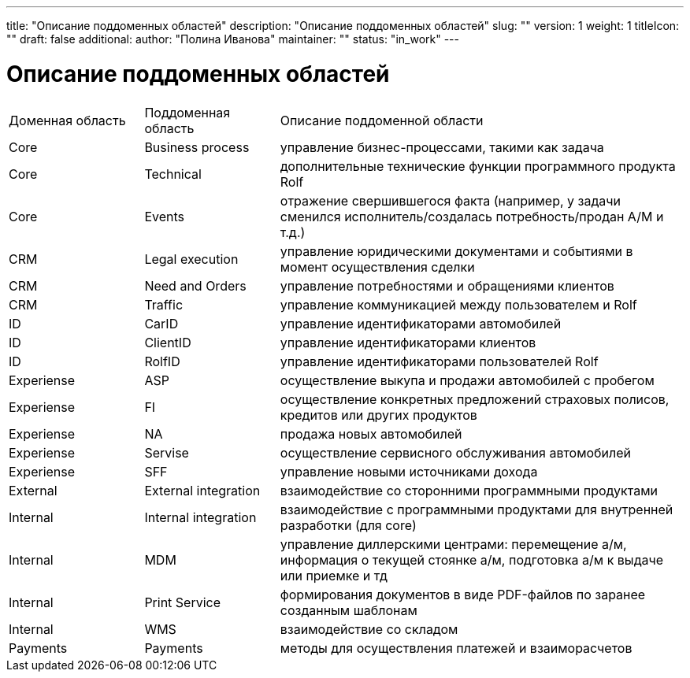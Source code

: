 ---
title: "Описание поддоменных областей"
description: "Описание поддоменных областей"
slug: ""
version: 1
weight: 1
titleIcon: ""
draft: false
additional:
    author: "Полина Иванова"
    maintainer: ""
    status: "in_work"
---

= Описание поддоменных областей


[cols="1,1,3"]
|===
| Доменная область   | Поддоменная область     | Описание поддоменной области
| Core               | Business process        | управление бизнес-процессами, такими как задача
| Core               | Technical               | дополнительные технические функции программного продукта Rolf
| Core               | Events                  | отражение свершившегося факта (например, у задачи сменился исполнитель/создалась потребность/продан А/М и т.д.)        
| CRM                | Legal execution         | управление юридическими документами и событиями в момент осуществления сделки   
| CRM                | Need and Orders         | управление потребностями и обращениями клиентов
| CRM                | Traffic                 | управление коммуникацией между пользователем и Rolf
| ID                 | CarID                   | управление идентификаторами автомобилей
| ID                 | ClientID                | управление идентификаторами клиентов
| ID                 | RolfID                  | управление идентификаторами пользователей Rolf
| Experiense         | ASP                     | осуществление выкупа и продажи автомобилей с пробегом
| Experiense         | FI                      | осуществление конкретных предложений страховых полисов, кредитов или других продуктов
| Experiense         | NA                      | продажа новых автомобилей
| Experiense         | Servise                 | осуществление сервисного обслуживания автомобилей
| Experiense         | SFF                     | управление новыми источниками дохода
| External           | External integration    | взаимодействие со сторонними программными продуктами
| Internal           | Internal integration    | взаимодействие с программными продуктами для внутренней разработки (для core)
| Internal           | MDM                     | управление диллерскими центрами: перемещение а/м, информация о текущей стоянке а/м, подготовка а/м к выдаче или приемке и тд
| Internal           | Print Service           | формирования документов в виде PDF-файлов по заранее созданным шаблонам
| Internal           | WMS                     | взаимодействие со складом
| Payments           | Payments                | методы для осуществления платежей и взаиморасчетов
|===